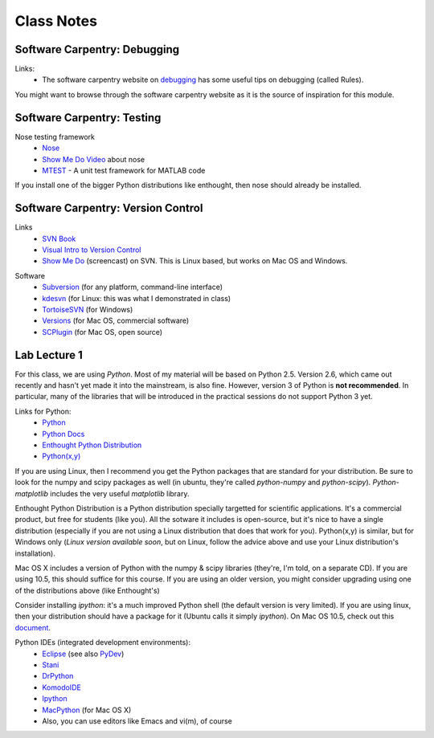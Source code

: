 ==========================
Class Notes
==========================

Software Carpentry: Debugging
~~~~~~~~~~~~~~~~~~~~~~~~~~~~~

Links:
    * The software carpentry website on debugging_ has some useful tips on debugging (called Rules).

You might want to browse through the software carpentry website as it is the source of inspiration for this module.

.. _debugging: http://www.swc.scipy.org/lec/debugging.html

Software Carpentry: Testing
~~~~~~~~~~~~~~~~~~~~~~~~~~~~~~~~~~~

Nose testing framework
    * Nose_
    * `Show Me Do Video`_ about nose
    * MTEST_ - A unit test framework for MATLAB code
    
.. _Nose: http://somethingaboutorange.com/mrl/projects/nose/
.. _`Show Me Do Video`: http://showmedo.com/videos/video?name=2910010&fromSeriesID=291
.. _MTEST: http://blogs.mathworks.com/steve/2009/02/03/mtest-a-unit-test-harness-for-matlab-code/

If you install one of the bigger Python distributions like enthought, then nose should already be installed.

Software Carpentry: Version Control
~~~~~~~~~~~~~~~~~~~~~~~~~~~~~~~~~~~

Links
    * `SVN Book`_
    * `Visual Intro to Version Control`_
    * `Show Me Do`_ (screencast) on SVN. This is Linux based, but works on Mac OS and Windows.

.. _`SVN Book`: http://svnbook.red-bean.com
.. _`Visual Intro to Version Control`: http://betterexplained.com/articles/a-visual-guide-to-version-control/
.. _`Show Me Do`: http://showmedo.com/videos/series?name=bfNi2X3Xg

Software
    * `Subversion`_ (for any platform, command-line interface)
    * `kdesvn`_ (for Linux: this was what I demonstrated in class)
    * `TortoiseSVN`_ (for Windows)
    * `Versions`_ (for Mac OS, commercial software)
    * `SCPlugin`_ (for Mac OS, open source)

.. _`TortoiseSVN`: http://tortoisesvn.tigris.org/
.. _`Subversion`: http://subversion.tigris.org/
.. _`kdesvn`: http://kdesvn.alwins-world.de/
.. _`Versions`: http://versionsapp.com/
.. _`SCPlugin`: http://scplugin.tigris.org/

Lab Lecture 1
~~~~~~~~~~~~~

For this class, we are using *Python*. Most of my material will be based on Python 2.5. Version 2.6, which came out recently and hasn't yet made it into the mainstream, is also fine. However, version 3 of Python is **not recommended**. In particular, many of the libraries that will be introduced in the practical sessions do not support Python 3 yet.

Links for Python:
    * Python_ 
    * `Python Docs`_
    * `Enthought Python Distribution`_
    * `Python(x,y)`_

.. _Python: http://www.python.org
.. _Python Docs: http://docs.python.org
.. _Enthought Python Distribution: http://www.enthought.com/products/epd.php
.. _Python(x,y): http://www.pythonxy.com/

If you are using Linux, then I recommend you get the Python packages that are standard for your distribution. Be sure to look for the numpy and scipy packages as well (in ubuntu, they're called *python-numpy* and *python-scipy*). *Python-matplotlib* includes the very useful *matplotlib* library.

Enthought Python Distribution is a Python distribution specially targetted for scientific applications. It's a commercial product, but free for students (like you). All the sotware it includes is open-source, but it's nice to have a single distribution (especially if you are not using a Linux distribution that does that work for you).  Python(x,y) is similar, but for Windows only (*Linux version available soon*, but on Linux, follow the advice above and use your Linux distribution's installation).  

Mac OS X includes a version of Python with the numpy & scipy libraries (they're, I'm told, on a separate CD). If you are using 10.5, this should suffice for this course. If you are using an older version, you might consider upgrading using one of the distributions above (like Enthought's)

Consider installing *ipython*: it's a much improved Python shell (the default version is very limited). If you are using linux, then your distribution should have a package for it (Ubuntu calls it simply *ipython*). On Mac OS 10.5, check out this document_.

.. _document : http://www.brianberliner.com/2008/04/18/ipython-on-mac-os-x-105-leopard/

Python IDEs (integrated development environments):
    * Eclipse_ (see also PyDev_)
    * Stani_
    * DrPython_
    * KomodoIDE_
    * Ipython_
    * MacPython_ (for Mac OS X)
    * Also, you can use editors like Emacs and vi(m), of course

.. _Eclipse: http://www.eclipse.org/
.. _Stani: http://www.stani.be/
.. _PyDev: http://pydev.sourceforge.net/
.. _DrPython: http://drpython.sourceforge.net/
.. _KomodoIDE: http://www.activestate.com/Products/komodo_ide/index.mhtml
.. _Ipython: http://ipython.scipy.org/moin/
.. _MacPython: http://wiki.python.org/moin/MacPython


